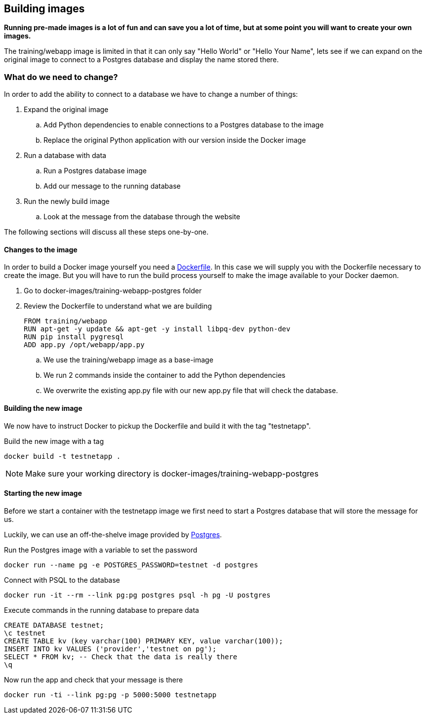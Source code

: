 == Building images
*Running pre-made images is a lot of fun and can save you a lot of time, but at some point you will want to create your own images.*

The training/webapp image is limited in that it can only say "Hello World" or "Hello Your Name", lets see if we can expand on the original image to connect to a Postgres database and display the name stored there.

=== What do we need to change?
In order to add the ability to connect to a database we have to change a number of things:

. Expand the original image
.. Add Python dependencies to enable connections to a Postgres database to the image
.. Replace the original Python application with our version inside the Docker image
. Run a database with data
.. Run a Postgres database image
.. Add our message to the running database
. Run the newly build image
.. Look at the message from the database through the website

The following sections will discuss all these steps one-by-one.

==== Changes to the image
In order to build a Docker image yourself you need a https://docs.docker.com/engine/reference/builder/[Dockerfile]. In this case we will supply you with the Dockerfile necessary to create the image. But you will have to run the build process yourself to make the image available to your Docker daemon.

. Go to docker-images/training-webapp-postgres folder
. Review the Dockerfile to understand what we are building

 FROM training/webapp
 RUN apt-get -y update && apt-get -y install libpq-dev python-dev
 RUN pip install pygresql
 ADD app.py /opt/webapp/app.py

.. We use the training/webapp image as a base-image
.. We run 2 commands inside the container to add the Python dependencies
.. We overwrite the existing app.py file with our new app.py file that will check the database.

==== Building the new image
We now have to instruct Docker to pickup the Dockerfile and build it with the tag "testnetapp".

.Build the new image with a tag
 docker build -t testnetapp .

NOTE: Make sure your working directory is docker-images/training-webapp-postgres

==== Starting the new image
Before we start a container with the testnetapp image we first need to start a Postgres database that will store the message for us.

Luckily, we can use an off-the-shelve image provided by https://hub.docker.com/_/postgres/[Postgres].

.Run the Postgres image with a variable to set the password
----
docker run --name pg -e POSTGRES_PASSWORD=testnet -d postgres
----

.Connect with PSQL to the database
 docker run -it --rm --link pg:pg postgres psql -h pg -U postgres

.Execute commands in the running database to prepare data

 CREATE DATABASE testnet;
 \c testnet
 CREATE TABLE kv (key varchar(100) PRIMARY KEY, value varchar(100));
 INSERT INTO kv VALUES ('provider','testnet on pg');
 SELECT * FROM kv; -- Check that the data is really there
 \q

.Now run the app and check that your message is there
 docker run -ti --link pg:pg -p 5000:5000 testnetapp

